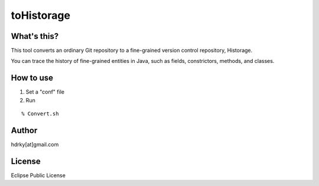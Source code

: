toHistorage
===========

What's this?
------------
This tool converts an ordinary Git repository to a fine-grained version control repository, Historage.

You can trace the history of fine-grained entities in Java, such as fields, constrictors, methods, and classes.

How to use
----------
1. Set a "conf" file
2. Run

::

  % Convert.sh

Author
------
hdrky[at]gmail.com

License
-------
Eclipse Public License
